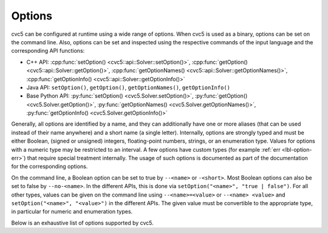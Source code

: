 Options
=======

cvc5 can be configured at runtime using a wide range of options.
When cvc5 is used as a binary, options can be set on the command line.
Also, options can be set and inspected using the respective commands of the input language and the corresponding API functions:

- C++ API: :cpp:func:`setOption() <cvc5::api::Solver::setOption()>`,
  :cpp:func:`getOption() <cvc5::api::Solver::getOption()>`,
  :cpp:func:`getOptionNames() <cvc5::api::Solver::getOptionNames()>`,
  :cpp:func:`getOptionInfo() <cvc5::api::Solver::getOptionInfo()>`
- Java API: ``setOption()``, ``getOption()``, ``getOptionNames()``, ``getOptionInfo()``
- Base Python API: :py:func:`setOption() <cvc5.Solver.setOption()>`,
  :py:func:`getOption() <cvc5.Solver.getOption()>`,
  :py:func:`getOptionNames() <cvc5.Solver.getOptionNames()>`,
  :py:func:`getOptionInfo() <cvc5.Solver.getOptionInfo()>`

Generally, all options are identified by a name, and they can additionally have one or more aliases (that can be used instead of their name anywhere) and a short name (a single letter).
Internally, options are strongly typed and must be either Boolean, (signed or unsigned) integers, floating-point numbers, strings, or an enumeration type. Values for options with a numeric type may be restricted to an interval. A few options have custom types (for example :ref:`err <lbl-option-err>`) that require special treatment internally.
The usage of such options is documented as part of the documentation for the corresponding options.

On the command line, a Boolean option can be set to true by ``--<name>`` or ``-<short>``.
Most Boolean options can also be set to false by ``--no-<name>``.
In the different APIs, this is done via ``setOption("<name>", "true | false")``.
For all other types, values can be given on the command line using ``--<name>=<value>`` or ``--<name> <value>`` and ``setOption("<name>", "<value>")`` in the different APIs.
The given value must be convertible to the appropriate type, in particular for numeric and enumeration types.

Below is an exhaustive list of options supported by cvc5.

.. include-build-file:: options_generated.rst
